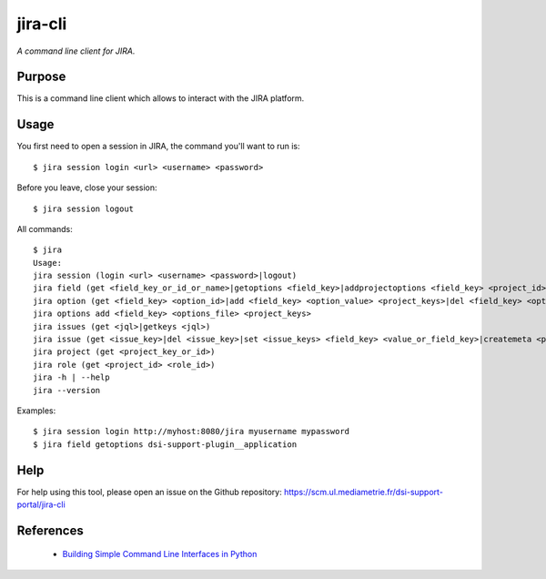 jira-cli
========

*A command line client for JIRA.*


Purpose
-------

This is a command line client which allows to interact with the JIRA platform.

Usage
-----

You first need to open a session in JIRA, the command you'll want to run is::

    $ jira session login <url> <username> <password>

Before you leave, close your session::

    $ jira session logout

All commands::

    $ jira
    Usage:
    jira session (login <url> <username> <password>|logout)
    jira field (get <field_key_or_id_or_name>|getoptions <field_key>|addprojectoptions <field_key> <project_id>|delprojectoptions <field_key> <project_id>|loadoptions <field_key> <options_file> <project_ids>|addoptions <field_key> <options_file> <project_keys>)
    jira option (get <field_key> <option_id>|add <field_key> <option_value> <project_keys>|del <field_key> <option_id>|exist <field_key> <option_value>|replace <field_key> <option_to_replace> <option_to_use> <jql_filter>|getid <field_key> <option_value>)
    jira options add <field_key> <options_file> <project_keys>
    jira issues (get <jql>|getkeys <jql>)
    jira issue (get <issue_key>|del <issue_key>|set <issue_keys> <field_key> <value_or_field_key>|createmeta <project_key> <issue_type>)
    jira project (get <project_key_or_id>)
    jira role (get <project_id> <role_id>)
    jira -h | --help
    jira --version

Examples::

    $ jira session login http://myhost:8080/jira myusername mypassword
    $ jira field getoptions dsi-support-plugin__application

Help
----

For help using this tool, please open an issue on the Github repository:
https://scm.ul.mediametrie.fr/dsi-support-portal/jira-cli

References
----------

 * `Building Simple Command Line Interfaces in Python <https://stormpath.com/blog/building-simple-cli-interfaces-in-python>`__
